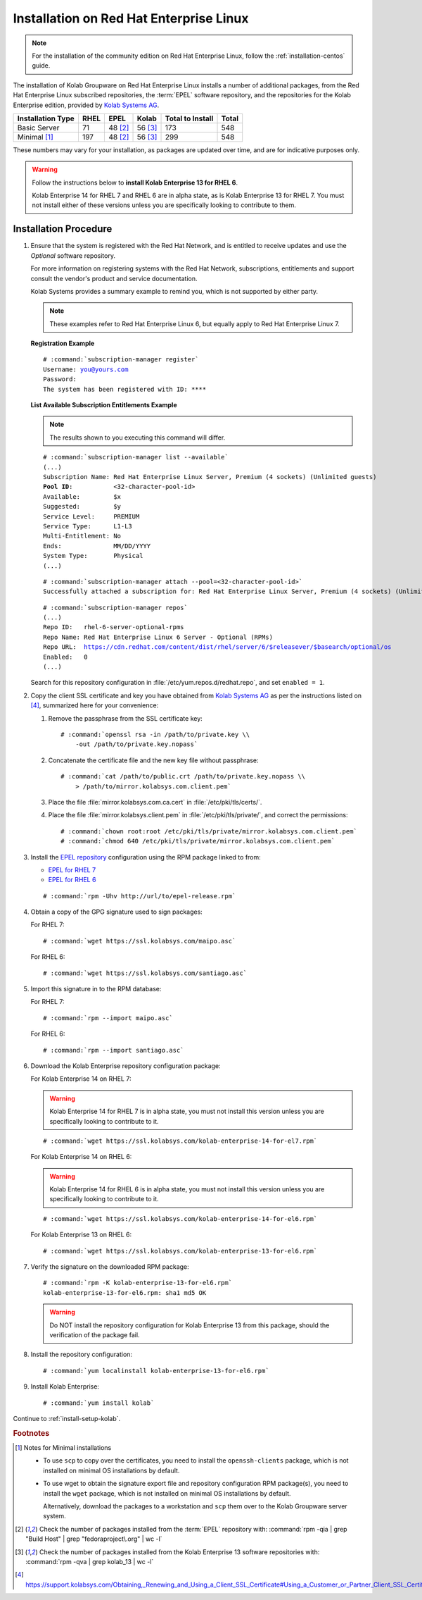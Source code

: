 .. _installation-rhel:

========================================
Installation on Red Hat Enterprise Linux
========================================

.. NOTE::

    For the installation of the community edition on Red Hat Enterprise
    Linux, follow the :ref:`installation-centos` guide.

The installation of Kolab Groupware on Red Hat Enterprise Linux installs
a number of additional packages, from the Red Hat Enterprise Linux
subscribed repositories, the :term:`EPEL` software repository, and the
repositories for the Kolab Enterprise edition, provided by
`Kolab Systems AG <https://kolabsys.com>`_.

=================  =====  ========  ========  =================  =======
Installation Type  RHEL   EPEL      Kolab     Total to Install   Total
=================  =====  ========  ========  =================  =======
Basic Server          71   48 [2]_   56 [3]_                173      548
Minimal [1]_         197   48 [2]_   56 [3]_                299      548
=================  =====  ========  ========  =================  =======

These numbers may vary for your installation, as packages are updated
over time, and are for indicative purposes only.

.. WARNING::

    Follow the instructions below to **install Kolab Enterprise 13 for
    RHEL 6**.

    Kolab Enterprise 14 for RHEL 7 and RHEL 6 are in alpha state, as is
    Kolab Enterprise 13 for RHEL 7. You must not install either of these
    versions unless you are specifically looking to contribute to them.

Installation Procedure
======================

1.  Ensure that the system is registered with the Red Hat Network, and
    is entitled to receive updates and use the *Optional* software
    repository.

    For more information on registering systems with the Red Hat
    Network, subscriptions, entitlements and support consult the
    vendor's product and service documentation.

    Kolab Systems provides a summary example to remind you, which is not
    supported by either party.

    .. NOTE::

        These examples refer to Red Hat Enterprise Linux 6, but equally
        apply to Red Hat Enterprise Linux 7.

    **Registration Example**

    .. parsed-literal::

        # :command:`subscription-manager register`
        Username: you@yours.com
        Password:
        The system has been registered with ID: ****

    **List Available Subscription Entitlements Example**

    .. NOTE::

        The results shown to you executing this command will differ.

    .. parsed-literal::

        # :command:`subscription-manager list --available`
        (...)
        Subscription Name: Red Hat Enterprise Linux Server, Premium (4 sockets) (Unlimited guests)
        **Pool ID**:           <32-character-pool-id>
        Available:         $x
        Suggested:         $y
        Service Level:     PREMIUM
        Service Type:      L1-L3
        Multi-Entitlement: No
        Ends:              MM/DD/YYYY
        System Type:       Physical
        (...)

    .. parsed-literal::

        # :command:`subscription-manager attach --pool=<32-character-pool-id>`
        Successfully attached a subscription for: Red Hat Enterprise Linux Server, Premium (4 sockets) (Unlimited guests)

    .. parsed-literal::

        # :command:`subscription-manager repos`
        (...)
        Repo ID:   rhel-6-server-optional-rpms
        Repo Name: Red Hat Enterprise Linux 6 Server - Optional (RPMs)
        Repo URL:  https://cdn.redhat.com/content/dist/rhel/server/6/$releasever/$basearch/optional/os
        Enabled:   0
        (...)

    Search for this repository configuration in
    :file:`/etc/yum.repos.d/redhat.repo`, and set ``enabled = 1``.

2.  Copy the client SSL certificate and key you have obtained from
    `Kolab Systems AG <https://kolabsys.com>`_ as per the instructions
    listed on [4]_, summarized here for your convenience:

    #.  Remove the passphrase from the SSL certificate key:

        .. parsed-literal::

            # :command:`openssl rsa -in /path/to/private.key \\
                -out /path/to/private.key.nopass`

    #.  Concatenate the certificate file and the new key file without
        passphrase:

        .. parsed-literal::

            # :command:`cat /path/to/public.crt /path/to/private.key.nopass \\
                > /path/to/mirror.kolabsys.com.client.pem`

    #.  Place the file :file:`mirror.kolabsys.com.ca.cert` in
        :file:`/etc/pki/tls/certs/`.

    #.  Place the file :file:`mirror.kolabsys.client.pem` in
        :file:`/etc/pki/tls/private/`, and correct the permissions:

        .. parsed-literal::

            # :command:`chown root:root /etc/pki/tls/private/mirror.kolabsys.com.client.pem`
            # :command:`chmod 640 /etc/pki/tls/private/mirror.kolabsys.com.client.pem`

3.  Install the `EPEL repository <http://fedoraproject.org/wiki/EPEL>`_
    configuration using the RPM package linked to from:

    *   `EPEL for RHEL 7`_

    *   `EPEL for RHEL 6`_

    .. parsed-literal::

        # :command:`rpm -Uhv http://url/to/epel-release.rpm`

4.  Obtain a copy of the GPG signature used to sign packages:

    For RHEL 7:

    .. parsed-literal::

        # :command:`wget https://ssl.kolabsys.com/maipo.asc`

    For RHEL 6:

    .. parsed-literal::

        # :command:`wget https://ssl.kolabsys.com/santiago.asc`

5.  Import this signature in to the RPM database:

    For RHEL 7:

    .. parsed-literal::

        # :command:`rpm --import maipo.asc`

    For RHEL 6:

    .. parsed-literal::

        # :command:`rpm --import santiago.asc`

6.  Download the Kolab Enterprise repository configuration package:

    For Kolab Enterprise 14 on RHEL 7:

    .. WARNING::

        Kolab Enterprise 14 for RHEL 7 is in alpha state, you must not
        install this version unless you are specifically looking to
        contribute to it.

    .. parsed-literal::

        # :command:`wget https://ssl.kolabsys.com/kolab-enterprise-14-for-el7.rpm`

    For Kolab Enterprise 14 on RHEL 6:

    .. WARNING::

        Kolab Enterprise 14 for RHEL 6 is in alpha state, you must not
        install this version unless you are specifically looking to
        contribute to it.

    .. parsed-literal::

        # :command:`wget https://ssl.kolabsys.com/kolab-enterprise-14-for-el6.rpm`

    For Kolab Enterprise 13 on RHEL 6:

    .. parsed-literal::

        # :command:`wget https://ssl.kolabsys.com/kolab-enterprise-13-for-el6.rpm`

7.  Verify the signature on the downloaded RPM package:

    .. parsed-literal::

        # :command:`rpm -K kolab-enterprise-13-for-el6.rpm`
        kolab-enterprise-13-for-el6.rpm: sha1 md5 OK

    .. WARNING::

        Do NOT install the repository configuration for Kolab Enterprise 13 from
        this package, should the verification of the package fail.

8.  Install the repository configuration:

    .. parsed-literal::

        # :command:`yum localinstall kolab-enterprise-13-for-el6.rpm`

9.  Install Kolab Enterprise:

    .. parsed-literal::

        # :command:`yum install kolab`

Continue to :ref:`install-setup-kolab`.

.. rubric:: Footnotes

.. [1]

    Notes for Minimal installations

    *   To use ``scp`` to copy over the certificates, you need to
        install the ``openssh-clients`` package, which is not installed
        on minimal OS installations by default.

    *   To use wget to obtain the signature export file and repository
        configuration RPM package(s), you need to install the ``wget``
        package, which is not installed on minimal OS installations by
        default.

        Alternatively, download the packages to a workstation and
        ``scp`` them over to the Kolab Groupware server system.

.. [2]

    Check the number of packages installed from the :term:`EPEL`
    repository with:
    :command:`rpm -qia | grep "Build Host" | grep "fedoraproject\.org" | wc -l`

.. [3]

    Check the number of packages installed from the Kolab Enterprise 13
    software repositories with:
    :command:`rpm -qva | grep kolab_13 | wc -l`

.. [4]

    https://support.kolabsys.com/Obtaining,_Renewing_and_Using_a_Client_SSL_Certificate#Using_a_Customer_or_Partner_Client_SSL_Certificate.

.. _EPEL for RHEL 6: http://download.fedoraproject.org/pub/epel/6/i386/repoview/epel-release.html
.. _EPEL for RHEL 7: http://download.fedoraproject.org/pub/epel/beta/7/x86_64/repoview/epel-release.html
